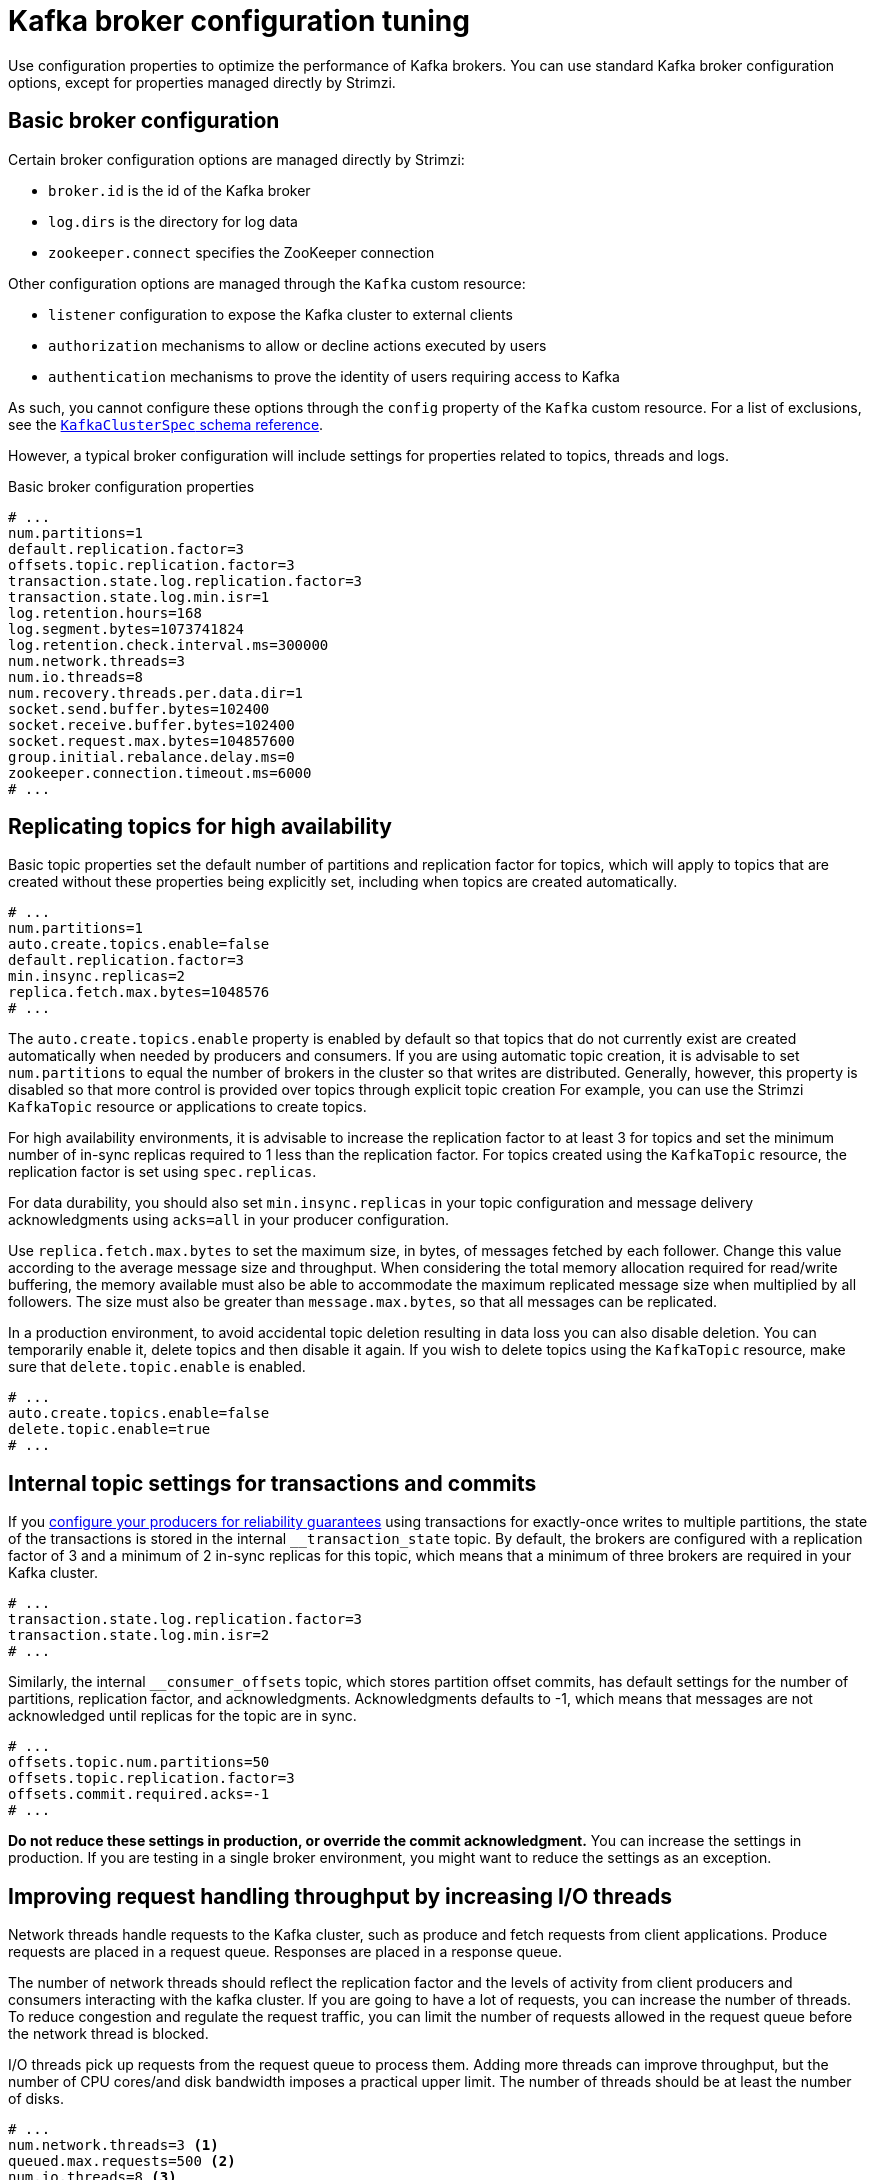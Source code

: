 // This module is included in the following files:
//
// assembly-client-config.adoc

[id='con-broker-config-properties-{context}']
= Kafka broker configuration tuning

[role="_abstract"]
Use configuration properties to optimize the performance of Kafka brokers.
You can use standard Kafka broker configuration options, except for properties managed directly by Strimzi.

== Basic broker configuration
Certain broker configuration options are managed directly by Strimzi:

* `broker.id` is the id of the Kafka broker
* `log.dirs` is the directory for log data
* `zookeeper.connect` specifies the ZooKeeper connection

Other configuration options are managed through the `Kafka` custom resource:

* `listener` configuration to expose the Kafka cluster to external clients
* `authorization` mechanisms to allow or decline actions executed by users
* `authentication` mechanisms to prove the identity of users requiring access to Kafka

As such, you cannot configure these options through the `config` property of the `Kafka` custom resource.
For a list of exclusions, see the xref:type-KafkaClusterSpec-reference[`KafkaClusterSpec` schema reference].

However, a typical broker configuration will include settings for properties related to topics, threads and logs.

.Basic broker configuration properties
[source,yaml]
----
# ...
num.partitions=1
default.replication.factor=3
offsets.topic.replication.factor=3
transaction.state.log.replication.factor=3
transaction.state.log.min.isr=1
log.retention.hours=168
log.segment.bytes=1073741824
log.retention.check.interval.ms=300000
num.network.threads=3
num.io.threads=8
num.recovery.threads.per.data.dir=1
socket.send.buffer.bytes=102400
socket.receive.buffer.bytes=102400
socket.request.max.bytes=104857600
group.initial.rebalance.delay.ms=0
zookeeper.connection.timeout.ms=6000
# ...
----

== Replicating topics for high availability

Basic topic properties set the default number of partitions and replication factor for topics, which will apply to topics that are created without these properties being explicitly set, including when topics are created automatically.

[source,yaml]
----
# ...
num.partitions=1
auto.create.topics.enable=false
default.replication.factor=3
min.insync.replicas=2
replica.fetch.max.bytes=1048576
# ...
----

The `auto.create.topics.enable` property is enabled by default so that topics that do not currently exist are created automatically when needed by producers and consumers.
If you are using automatic topic creation, it is advisable to set `num.partitions` to equal the number of brokers in the cluster so that writes are distributed.
Generally, however, this property is disabled so that more control is provided over topics through explicit topic creation
For example, you can use the Strimzi `KafkaTopic` resource or applications to create topics.

For high availability environments, it is advisable to increase the replication factor to at least 3 for topics and set the minimum number of in-sync replicas required to 1 less than the replication factor.
For topics created using the `KafkaTopic` resource, the replication factor is set using `spec.replicas`.

For data durability, you should also set `min.insync.replicas` in your topic configuration and message delivery acknowledgments using `acks=all` in your producer configuration.

Use `replica.fetch.max.bytes` to set the maximum size, in bytes, of messages fetched by each follower.
Change this value according to the average message size and throughput. When considering the total memory allocation required for read/write buffering, the memory available must also be able to accommodate the maximum replicated message size when multiplied by all followers. The size must also be greater than `message.max.bytes`, so that all messages can be replicated.

In a production environment, to avoid accidental topic deletion resulting in data loss you can also disable deletion. You can temporarily enable it, delete topics and then disable it again.
If you wish to delete topics using the `KafkaTopic` resource, make sure that `delete.topic.enable` is enabled.

[source,yaml]
----
# ...
auto.create.topics.enable=false
delete.topic.enable=true
# ...
----

== Internal topic settings for transactions and commits

If you xref:reliability_guarantees[configure your producers for reliability guarantees] using transactions for exactly-once writes to multiple partitions, the state of the transactions is stored in the internal `__transaction_state` topic.
By default, the brokers are configured with a replication factor of 3 and a minimum of 2 in-sync replicas for this topic, which means that a minimum of three brokers are required in your Kafka cluster.

[source,yaml]
----
# ...
transaction.state.log.replication.factor=3
transaction.state.log.min.isr=2
# ...
----

Similarly, the internal  `__consumer_offsets` topic, which stores partition offset commits, has default settings for the number of partitions, replication factor, and acknowledgments.
Acknowledgments defaults to -1, which means that messages are not acknowledged until replicas for the topic are in sync.

[source,yaml]
----
# ...
offsets.topic.num.partitions=50
offsets.topic.replication.factor=3
offsets.commit.required.acks=-1
# ...
----

*Do not reduce these settings in production, or override the commit acknowledgment.*
You can increase the settings in production.
If you are testing in a single broker environment, you might want to reduce the settings as an exception.

== Improving request handling throughput by increasing I/O threads

Network threads handle requests to the Kafka cluster, such as produce and fetch requests from client applications.
Produce requests are placed in a request queue. Responses are placed in a response queue.

The number of network threads should reflect the replication factor and the levels of activity from client producers and consumers interacting with the kafka cluster.
If you are going to have a lot of requests, you can increase the number of threads. To reduce congestion and regulate the request traffic, you can limit the number of requests allowed in the request queue before the network thread is blocked.

I/O threads pick up requests from the request queue to process them.
Adding more threads can improve throughput, but the number of CPU cores/and disk bandwidth imposes a practical upper limit.
The number of threads should be at least the number of disks.

[source,yaml]
----
# ...
num.network.threads=3 <1>
queued.max.requests=500 <2>
num.io.threads=8 <3>
num.recovery.threads.per.data.dir=1 <4>
# ...
----
<1>  The number of I/O  threads for a Kafka broker.
<2>  The number of requests allowed in the request queue.
<3> The number of network threads for the Kafka cluster.
<4> The number of threads used for log loading at startup and flushing at shutdown.

NOTE: Kafka broker metrics can help with working out the number of threads required.
For example, metrics for the average time network threads are idle (`kafka.network:type=SocketServer,name=NetworkProcessorAvgIdlePercent`) indicate the percentage of resources used.
If there is 0% idle time, all resources are in use, which means that more threads would be beneficial.

If threads are slow or limited due to the number of disks, you can try increasing the size of the buffers for network requests to improve throughput:

[source,yaml]
----
# ...
replica.socket.receive.buffer.bytes=65536
# ...
----

And also increase the maximum number of bytes Kafka can receive:

[source,yaml]
----
# ...
socket.request.max.bytes=104857600
# ...
----

== Increasing bandwidth for high latency connections

Kafka batches data to achieve reasonable throughput over high-latency connections from Kafka to clients, such as connections between datacenters.
However, if you are experiencing levels of latency that are impairing performance unduly, you can increase the size of the buffers for sending and receiving messages.

[source,yaml]
----
# ...
socket.send.buffer.bytes=1048576
socket.receive.buffer.bytes=1048576
# ...
----

You can work out the optimal size of your buffers using a _bandwidth-delay_ product calculation,
which multiplies the bandwidth capacity with the round-trip delay to give the data volume.

== Removing log data with cleanup policies

The method of removing older log data is determined by the _log cleaner_ configuration.

The log cleaner is enabled by  default:

[source,yaml]
----
# ...
log.cleaner.enable=true
# ...
----

If you use the log cleaner, cleanup policy to compact logs is applied by default.
If the log cleaner is enabled and log retention limits are set, compaction is applied and older segments are deleted.
Otherwise, if the log cleaner is not set and there are no log retention limits, the log will continue to grow.

When log compaction is enabled, the _head_ of the log operates as a standard Kafka log, with writes appended in order.
Records in the tail are compacted.

.Log showing key value writes with offset positions before compaction
image::tuning/broker-tuning-compaction-before.png[Image of compaction showing key value writes]

Using keys to identify messages, Kafka compaction keeps the last message for a specific message key, discarding earlier messages that have the same key.
In other words, the message in its latest state is always available and any out-of-date records of that particular message are removed. Messages without payloads are also deleted.
This is a useful approach when the previous state of a record does not need to be retained, but can be restored if necessary. If your message structure does not use keys, compaction will not work.

After the log has been cleaned up, records retain their original offset.

.Log after compaction
image::tuning/broker-tuning-compaction-after.png[Image of compaction after log cleanup]

You can change cleanup policy from compacting logs to deleting logs.
Or you can choose to compact _and_ delete logs.
If you choose only a compact policy, your log can still become very large.

[source,yaml]
----
# ...
log.cleanup.policy=compact,delete
# ...
----

.Log retention point and compaction point
image::tuning/broker-tuning-compaction-retention.png[Image of compaction with retention point]

You set the frequency the log is checked for cleanup in milliseconds:

[source,yaml]
----
# ...
log.retention.check.interval.ms=300000
# ...
----

The log retention check interval defaults to 5 minutes. You should adjust this setting in relation to the log retention settings. Smaller retention sizes might require more frequent checks.

You can also set a time in milliseconds to put the cleaner on standby if there are no logs to clean:

[source,yaml]
----
# ...
log.cleaner.backoff.ms=15000
# ...
----

If you choose to delete older log data, you can set a period in milliseconds to retain the deleted data before it is purged:

[source,yaml]
----
# ...
log.cleaner.delete.retention.ms=86400000
# ...
----

== Managing logs with data retention policies

Kafka uses logs to store message data. Logs are a series of segments. You can set the maximum size of a log segment:

[source,yaml]
----
# ...
log.segment.bytes=1073741824
# ...
----

Whether you need to lower or raise this value depends on the policy for segment deletion.
A larger size means the _active_ segment, which receives new messages and is never deleted, keeps messages longer.
Additionally, new segments are rolled out less often.

You can set time-based or size-based log retention and cleanup policies so that logs are kept manageable.
If log retention policies are used, non-active log segments are removed when retention parameters are reached.
Depending on your requirements, you can use log retention configuration to flush out your log of old data.
Flushing old data keeps your logs at a manageable level so you do not exceed disk capacity.

For time-based log retention, you set a retention period based on hours, minutes and milliseconds:

[source,yaml]
----
# ...
log.retention.hours=168
log.retention.minutes=1680
log.retention.ms=1680000
# ...
----

The retention period is based on the time messages were appended to the segment.

The milliseconds configuration has priority over minutes, which has priority over hours. The minutes and milliseconds configuration is null by default, but the three options provide a substantial level of control over the data you wish to retain. Preference should be given to the milliseconds configuration, as it is the only one of the three properties that is dynamically updateable. If  `log.retention.ms` is set to -1, no time limit is applied to log retention, so all logs are retained.  Disk usage should always be monitored, but the -1 setting is not generally recommended as it can lead to issues with full disks, which can be hard to rectify.

For size-based log retention, you set a maximum log size in bytes:

[source,yaml]
----
# ...
log.retention.bytes=1073741824
# ...
----

When the maximum log size is reached, older segments are removed.

A potential issue with using a maximum log size is that it does not take into account the time messages were appended to a segment.
You can use time-based and size-based log retention policy to get the balance you need.
Whichever threshold is reached first triggers the cleanup.

== Managing disk utilization

There are many other configuration settings related to log cleanup, but of particular importance is memory allocation.

The deduplication property specifies the total memory for cleanup across all log cleaner threads.
You can set an upper limit on the percentage of memory used through the buffer load factor.

[source,yaml]
----
# ...
log.cleaner.dedupe.buffer.size=134217728
# ...
----

Each log entry uses exactly 24 bytes, so you can work out how many log entries the buffer can handle in a single run and adjust the setting accordingly.

If possible, consider increasing the number of log cleaner threads if you are looking to reduce the log cleaning time:

[source,yaml]
----
# ...
log.cleaner.threads=8
# ...
----

If you are experiencing issues with 100% disk bandwidth usage, you can throttle the log cleaner I/O so that the sum of the read/write operations is less than a specified double value based on the capabilities of the disks performing the operations:

[source,yaml]
----
# ...
log.cleaner.io.max.bytes.per.second= 1.7976931348623157E308
# ...
----

== Handling large message sizes

For maximum throughput, Kafka accommodates messages up to 1MB in size by default.
Kafka is not designed to handle messages significantly larger.
Large messages increase demand on memory and can slow down brokers.
The size limit is suitable for most use cases. However, there are four general approaches to handling larger messages:

. Reference-based messaging to send only a reference to data stored in some other system in the message’s value.
. xref:optimizing_throughput_and_latency[Producer-side message compression] to write compressed messages to the log.
. Inline messaging to split up messages into chunks that use the same key, which are then combined on output using a stream-processor like Kafka Streams.
. Broker and producer/consumer client application configuration to handle larger message sizes.

The reference-based messaging and message compression options are recommended and cover most situations.
With any of theses options, care must be take to avoid introducing performance issues.

.Reference-based messaging

Reference-based messaging is useful for data replication when you do not know how big a message will be.
The external data store must be fast, durable, and highly available for this configuration to work.
Data is written to the data store and a reference to the data is returned.
The producer sends the reference to Kafka.
The consumer uses the reference to fetch the data from the data store.

.Reference-based messaging flow
image::tuning/broker-tuning-messaging-reference.png[Image of reference-based messaging flow]

As the message passing requires more trips, end-to-end latency will increase.
A hybrid approach would be to only send large messages to the data store and process standard-sized messages directly.

.Producer-side compression

For the producer configuration, you specify a `compression.type`, such as Gzip, which is then applied to batches of data generated by the producer. Using the broker configuration `compression.type=producer`, the broker retains the compression.
Using compression adds additional processing overhead on the producer and decompression overhead on the consumer.

.Inline messaging

Inline messaging is complex, but it does does not have the overhead of depending on external systems like reference-based messaging.

The client application has to serialize and then chunk the data if the message is too big.
The producer then uses the Kafka `ByteArraySerializer` or similar to serialize each chunk again before sending it.
The consumer receives the chunks, which are assembled before deserialization. Offsets are made for each chunk.
The consumer tracks messages and buffers chunks until it has a complete message.
Complete messages are delivered in order according to the offset of the first or last chunk for each set of chunked messages.
Successful delivery of the complete message is checked against offset metadata to avoid duplicates during a rebalance.

.Inline messaging flow
image::tuning/broker-tuning-messaging-inline.png[Image of inline messaging flow]

Inline messaging has a performance overhead on the consumer side because of the buffering required, particularly when handling a series of large messages in parallel.
The chunks of large messages can become interleaved, so that it  is not always possible to commit when all the chunks of a message have been consumed if the chunks of another large message in the buffer are incomplete.
For this reason, the buffering is usually supported by persisting message chunks or by implementing commit logic.

.Configuration to handle larger messages

If larger messages cannot be avoided, and to avoid blocks at any point of the message flow, you can increase the message limits with broker configuration.

Use `message.max.bytes` to set the maximum record batch size (which can also be set in topic configuration using `max.message.bytes`).

The broker will reject any message that is greater than the limit set with `message.max.bytes`.
The buffer size for the producers (`max.request.size`) and consumers (`message.max.bytes`) must be able to accommodate the larger messages.

== Increasing the log flush to improve latency

Log flush properties control the periodic writes of cached message data to disk.
The scheduler specifies the frequency of checks on the log cache in milliseconds:

[source,yaml]
----
# ...
log.flush.scheduler.interval.ms=2000
# ...
----

You can control the frequency of the flush based on the maximum amount of time that a message is kept in-memory and the maximum number of messages in the log before writing to disk:

[source,yaml]
----
# ...
log.flush.interval.ms=50000
log.flush.interval.messages=100000
# ...
----

To improve latency, you can increase the frequency of log flushes, so that message data is made available to consumers more quickly. The wait between flushes includes the time to make the check and the specified interval before the flush is carried out. Increasing the frequency of flushes can affect throughput.

Generally, the recommendation is to not set explicit flush thresholds and use the default flush settings performed by the operating system. Broker replication provides greater data durability than writes to disk as a failed broker can recover from its in-sync replicas.

Setting lower flush thresholds might also be appropriate if you are looking at ways to decrease latency or you are using faster disks.

== Partition rebalancing for availability

Partitions are replicated across brokers for fault tolerance.
A partition leader on one broker is elected to handle all producer requests for a topic.
Partition followers on other brokers replicate the partition data of the partition leader for data reliability in the event of the leader failing.

Followers do not normally serve clients, though xref:type-Rack-reference[`rack` configuration] allows a consumer to consume messages from the closest replica when a Kafka cluster spans multiple datacenters. Followers operate only to replicate messages from the partition leader and allow recovery should the leader fail. Recovery requires an in-sync follower. Followers stay in sync by sending fetch requests to the leader, which returns messages to the follower in order. The follower is considered to be in sync if it has caught up with the most recently commited message on the leader. Conversely, if a follower fails, which means it has not made a fetch request or caught up with the latest message within a specified lag time, it is out of sync. The leader checks this by looking at the last offset requested by the follower. An out-of-sync follower is usually not eligible as a leader should the current leader fail, unless xref:con-broker-config-properties-unclean-{context}[unclean leader election is allowed].

You can adjust the lag time before a follower is considered out of sync:

[source,yaml]
----
# ...
replica.lag.time.max.ms
# ...
----

This is the latency you will accept between the leader and followers that are considered in sync. You can decrease the time to reduce the lag, but by doing so you might increase the number of followers that fall out of sync. The right value depends on both network latency and broker disk bandwidth.

NOTE: With a high lag time data might be lost in certain circumstances.
Suppose your partition leader fails and followers have not caught up with the latest messages.
Messages not flushed in the period between a follower sending its next request for messages (while it is still considered in sync) and transition to a new leader might be lost.

When the leader partition is no longer available, one of the in-sync replicas is chosen as the new leader.

The first broker in a partition’s list of replicas is known as the preferred replica.  Kafka tries to ensure that, on average, each broker is the _preferred_ replica for a similar number of partitions.   If a leader fails, this affects the balance of a Kafka cluster (as does the assignment of partition replicas to brokers).

By default, Kafka is enabled for automatic partition leader rebalancing based on a periodic check of leader distribution. That is, Kafka checks to see if the preferred leader is the current leader.
A rebalance ensures that leaders are evenly distributed across brokers and brokers are not overloaded.
You can control the frequency, in seconds, of the rebalance check and the maximum percentage of imbalance allowed for a broker before a rebalance is triggered.

[source,yaml]
----
#...
auto.leader.rebalance.enable=true
leader.imbalance.check.interval.seconds=300
leader.imbalance.per.broker.percentage=10
#...
----

The percentage imbalance for a broker is the gap between the current number of partition leaders it holds and the number of partitions which are preferred leaders. You can set the percentage to zero to ensure that preferred leaders are always elected.

If the checks for automated rebalances need more control, you can disable it. You can then choose to trigger a rebalance.
Alternatively, you can xref:cruise-control-concepts-str[use Cruise Control for Strimzi] to change partition leadership and rebalance replicas across your Kafka cluster in a more intelligent way.

NOTE: The Grafana dashboards provided with Strimzi show metrics for under-replicated partitions and partitions that do not have an active leader.

[id='con-broker-config-properties-unclean-{context}']
== Unclean leader election

Leader election to an in-sync replica is considered clean because it guarantees no loss of data. But what if there is no in-sync replica to take on leadership?
If a minimum number of in-sync replicas is not set, and there are no followers in sync with the partition leader when its hard drive fails irrevocably, data is already lost.
Not only that, but a new leader cannot be elected because there are no in-sync followers.

You can configure how Kafka handles leader failure:

[source,yaml]
----
# ...
unclean.leader.election.enable=false
# ...
----

Unclean leader election is disabled by default, which means that out-of-sync replicas cannot become leaders.
Kafka waits until the original leader is back online before messages are picked up again.
Unclean leader election means out-of-sync replicas can become leaders, but you risk losing messages.
The choice you make depends on whether your requirements favor availability or durability. If you cannot afford the risk of data loss, then leave the default configuration.

== Avoiding unnecessary consumer group rebalances

If new consumers are joining a consumer group that is making requests on a broker, you can add a delay so that unnecessary rebalances to the broker are avoided:

[source,yaml]
----
# ...
group.initial.rebalance.delay.ms=3000
# ...
----

Essentially, the delay is the amount of time the Kafka group coordinator waits for new consumers to join a group.
If a longer delay is added, you might experience fewer rebalances, but processing is also delayed.
